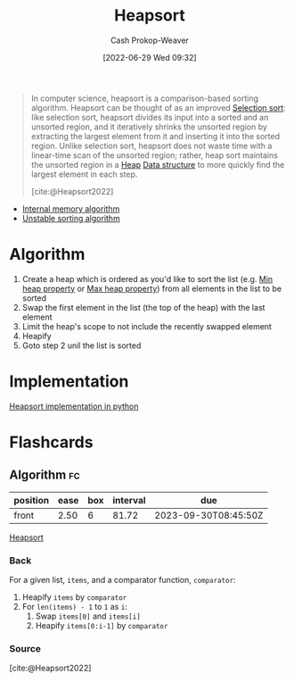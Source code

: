 :PROPERTIES:
:ID:       cf64c166-6ad5-4dd7-88c6-155a320a7ea3
:ROAM_REFS: [cite:@Heapsort2022]
:LAST_MODIFIED: [2023-07-10 Mon 08:31]
:END:
#+title: Heapsort
#+hugo_custom_front_matter: :slug "cf64c166-6ad5-4dd7-88c6-155a320a7ea3"
#+author: Cash Prokop-Weaver
#+date: [2022-06-29 Wed 09:32]
#+filetags: :concept:

#+begin_quote
In computer science, heapsort is a comparison-based sorting algorithm. Heapsort can be thought of as an improved [[id:f8918bbe-8164-4105-8489-2f74fd10df6d][Selection sort]]: like selection sort, heapsort divides its input into a sorted and an unsorted region, and it iteratively shrinks the unsorted region by extracting the largest element from it and inserting it into the sorted region. Unlike selection sort, heapsort does not waste time with a linear-time scan of the unsorted region; rather, heap sort maintains the unsorted region in a [[id:70cbebc9-8936-4d52-885a-76d747c6577f][Heap]] [[id:738c2ba7-a272-417d-9b6d-b6952d765280][Data structure]] to more quickly find the largest element in each step.

[cite:@Heapsort2022]
#+end_quote

- [[id:8c0c78bf-ef9f-48c5-bcab-1e8f67aa67fc][Internal memory algorithm]]
- [[id:3e49d17f-55ec-4c0c-a9a5-59ad8e4fed43][Unstable sorting algorithm]]

* Algorithm

1. Create a heap which is ordered as you'd like to sort the list (e.g. [[id:ee9f5fca-159e-479d-af74-0f1be5a6c2cb][Min heap property]] or [[id:7401aaa0-19ca-4036-aaae-f07ba3c3c6e7][Max heap property]]) from all elements in the list to be sorted
2. Swap the first element in the list (the top of the heap) with the last element
3. Limit the heap's scope to not include the recently swapped element
4. Heapify
5. Goto step 2 unil the list is sorted

* Implementation

[[id:1866a9ee-480e-4c8e-95d1-549bd30f13dc][Heapsort implementation in python]]

* Flashcards
:PROPERTIES:
:ANKI_DECK: Default
:END:
** Algorithm :fc:
:PROPERTIES:
:CREATED: [2022-10-20 Thu 19:14]
:FC_CREATED: 2022-10-21T02:20:14Z
:FC_TYPE:  normal
:ID:       769aded2-c810-4aa2-8384-275bbabfa31a
:END:
:REVIEW_DATA:
| position | ease | box | interval | due                  |
|----------+------+-----+----------+----------------------|
| front    | 2.50 |   6 |    81.72 | 2023-09-30T08:45:50Z |
:END:

[[id:cf64c166-6ad5-4dd7-88c6-155a320a7ea3][Heapsort]]

*** Back

For a given list, =items=, and a comparator function, =comparator=:

1. Heapify =items= by =comparator=
2. For =len(items) - 1= to =1= as =i=:
   1. Swap =items[0]= and =items[i]=
   2. Heapify =items[0:i-1]= by =comparator=

*** Source
[cite:@Heapsort2022]
#+print_bibliography: